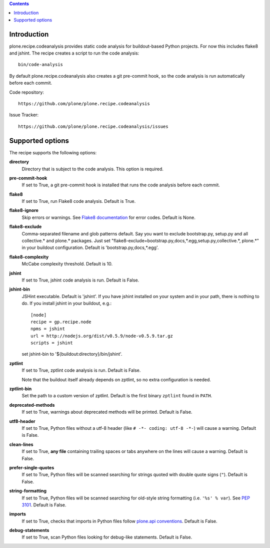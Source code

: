 .. contents::

.. image:: https://travis-ci.org/plone/plone.recipe.codeanalysis.png?branch=master
    :target: http://travis-ci.org/plone/plone.recipe.codeanalysis

Introduction
============

plone.recipe.codeanalysis provides static code analysis for buildout-based
Python projects. For now this includes flake8 and jshint. The recipe creates a
script to run the code analysis::

    bin/code-analysis

By default plone.recipe.codeanalysis also creates a git pre-commit hook, so
the code analysis is run automatically before each commit.

Code repository::

    https://github.com/plone/plone.recipe.codeanalysis

Issue Tracker::

    https://github.com/plone/plone.recipe.codeanalysis/issues


Supported options
=================

The recipe supports the following options:

**directory**
    Directory that is subject to the code analysis. This option is required.

**pre-commit-hook**
    If set to True, a git pre-commit hook is installed that runs the code
    analysis before each commit.

**flake8**
    If set to True, run Flake8 code analysis. Default is True.

**flake8-ignore**
    Skip errors or warnings. See `Flake8 documentation`_ for error codes.
    Default is None.

**flake8-exclude**
    Comma-separated filename and glob patterns default. Say you want to
    exclude bootstrap.py, setup.py and all collective.* and plone.* packages.
    Just set "flake8-exclude=bootstrap.py,docs,*.egg,setup.py,collective.*,
    plone.*" in your buildout configuration. Default is 
    'bootstrap.py,docs,*.egg'.

**flake8-complexity**
    McCabe complexity threshold. Default is 10.

**jshint**
    If set to True, jshint code analysis is run. Default is False.

**jshint-bin**
    JSHint executable. Default is 'jshint'. If you have jshint installed on
    your system and in your path, there is nothing to do. If you install
    jshint in your buildout, e.g.::

        [node]
        recipe = gp.recipe.node
        npms = jshint
        url = http://nodejs.org/dist/v0.5.9/node-v0.5.9.tar.gz
        scripts = jshint

    set jshint-bin to '${buildout:directory}/bin/jshint'.

**zptlint**
    If set to True, zptlint code analysis is run. Default is False.

    Note that the buildout itself already depends on zptlint, so no extra
    configuration is needed.

**zptlint-bin**
    Set the path to a custom version of zptlint. Default is the first binary
    ``zptlint`` found in ``PATH``.

**deprecated-methods**
    If set to True, warnings about deprecated methods will be printed. Default
    is False.

**utf8-header**
    If set to True, Python files without a utf-8 header (like
    ``# -*- coding: utf-8 -*-``) will cause a warning. Default is False.

**clean-lines**
    If set to True, **any file** containing trailing spaces or tabs anywhere
    on the lines will cause a warning. Default is False.

**prefer-single-quotes**
    If set to True, Python files will be scanned searching for strings quoted
    with double quote signs (``"``). Default is False.

**string-formatting**
    If set to True, Python files will be scanned searching for old-style
    string formatting (i.e. ``'%s' % var``). See `PEP 3101`_. Default is
    False.

**imports**
    If set to True, checks that imports in Python files follow `plone.api
    conventions`_. Default is False.

**debug-statements**
    If set to True, scan Python files looking for debug-like statements.
    Default is False.

.. _`Flake8 documentation`: http://flake8.readthedocs.org/en/latest/warnings.html#error-codes
.. _`PEP 3101`: http://www.python.org/dev/peps/pep-3101/
.. _`plone.api conventions`: http://ploneapi.readthedocs.org/en/latest/contribute/conventions.html#about-imports
